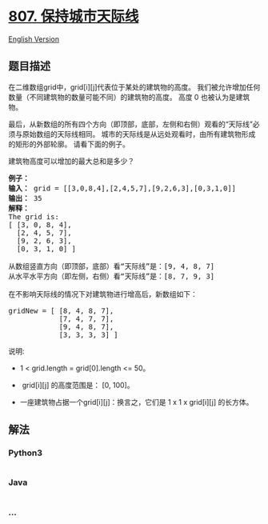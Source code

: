 * [[https://leetcode-cn.com/problems/max-increase-to-keep-city-skyline][807.
保持城市天际线]]
  :PROPERTIES:
  :CUSTOM_ID: 保持城市天际线
  :END:
[[./solution/0800-0899/0807.Max Increase to Keep City Skyline/README_EN.org][English
Version]]

** 题目描述
   :PROPERTIES:
   :CUSTOM_ID: 题目描述
   :END:

#+begin_html
  <!-- 这里写题目描述 -->
#+end_html

#+begin_html
  <p>
#+end_html

在二维数组grid中，grid[i][j]代表位于某处的建筑物的高度。
我们被允许增加任何数量（不同建筑物的数量可能不同）的建筑物的高度。 高度
0 也被认为是建筑物。

#+begin_html
  </p>
#+end_html

#+begin_html
  <p>
#+end_html

最后，从新数组的所有四个方向（即顶部，底部，左侧和右侧）观看的“天际线”必须与原始数组的天际线相同。
城市的天际线是从远处观看时，由所有建筑物形成的矩形的外部轮廓。
请看下面的例子。

#+begin_html
  </p>
#+end_html

#+begin_html
  <p>
#+end_html

建筑物高度可以增加的最大总和是多少？

#+begin_html
  </p>
#+end_html

#+begin_html
  <pre>
  <strong>例子：</strong>
  <strong>输入：</strong> grid = [[3,0,8,4],[2,4,5,7],[9,2,6,3],[0,3,1,0]]
  <strong>输出：</strong> 35
  <strong>解释：</strong> 
  The grid is:
  [ [3, 0, 8, 4], 
    [2, 4, 5, 7],
    [9, 2, 6, 3],
    [0, 3, 1, 0] ]

  从数组竖直方向（即顶部，底部）看&ldquo;天际线&rdquo;是：[9, 4, 8, 7]
  从水平水平方向（即左侧，右侧）看&ldquo;天际线&rdquo;是：[8, 7, 9, 3]

  在不影响天际线的情况下对建筑物进行增高后，新数组如下：

  gridNew = [ [8, 4, 8, 7],
              [7, 4, 7, 7],
              [9, 4, 8, 7],
              [3, 3, 3, 3] ]
  </pre>
#+end_html

#+begin_html
  <p>
#+end_html

说明:

#+begin_html
  </p>
#+end_html

#+begin_html
  <ul>
#+end_html

#+begin_html
  <li>
#+end_html

1 < grid.length = grid[0].length <= 50。

#+begin_html
  </li>
#+end_html

#+begin_html
  <li>
#+end_html

 grid[i][j] 的高度范围是： [0, 100]。

#+begin_html
  </li>
#+end_html

#+begin_html
  <li>
#+end_html

一座建筑物占据一个grid[i][j]：换言之，它们是 1 x 1 x grid[i][j]
的长方体。

#+begin_html
  </li>
#+end_html

#+begin_html
  </ul>
#+end_html

** 解法
   :PROPERTIES:
   :CUSTOM_ID: 解法
   :END:

#+begin_html
  <!-- 这里可写通用的实现逻辑 -->
#+end_html

#+begin_html
  <!-- tabs:start -->
#+end_html

*** *Python3*
    :PROPERTIES:
    :CUSTOM_ID: python3
    :END:

#+begin_html
  <!-- 这里可写当前语言的特殊实现逻辑 -->
#+end_html

#+begin_src python
#+end_src

*** *Java*
    :PROPERTIES:
    :CUSTOM_ID: java
    :END:

#+begin_html
  <!-- 这里可写当前语言的特殊实现逻辑 -->
#+end_html

#+begin_src java
#+end_src

*** *...*
    :PROPERTIES:
    :CUSTOM_ID: section
    :END:
#+begin_example
#+end_example

#+begin_html
  <!-- tabs:end -->
#+end_html
